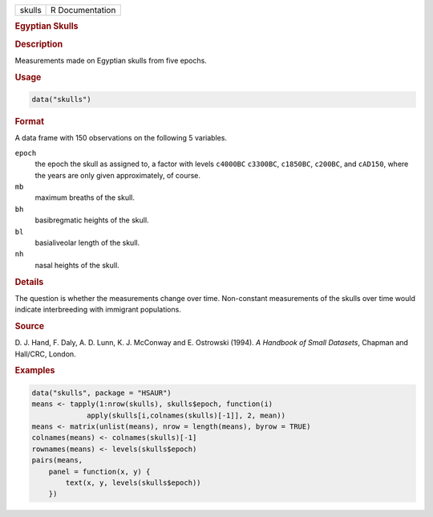.. container::

   ====== ===============
   skulls R Documentation
   ====== ===============

   .. rubric:: Egyptian Skulls
      :name: skulls

   .. rubric:: Description
      :name: description

   Measurements made on Egyptian skulls from five epochs.

   .. rubric:: Usage
      :name: usage

   .. code:: R

      data("skulls")

   .. rubric:: Format
      :name: format

   A data frame with 150 observations on the following 5 variables.

   ``epoch``
      the epoch the skull as assigned to, a factor with levels
      ``c4000BC`` ``c3300BC``, ``c1850BC``, ``c200BC``, and ``cAD150``,
      where the years are only given approximately, of course.

   ``mb``
      maximum breaths of the skull.

   ``bh``
      basibregmatic heights of the skull.

   ``bl``
      basialiveolar length of the skull.

   ``nh``
      nasal heights of the skull.

   .. rubric:: Details
      :name: details

   The question is whether the measurements change over time.
   Non-constant measurements of the skulls over time would indicate
   interbreeding with immigrant populations.

   .. rubric:: Source
      :name: source

   D. J. Hand, F. Daly, A. D. Lunn, K. J. McConway and E. Ostrowski
   (1994). *A Handbook of Small Datasets*, Chapman and Hall/CRC, London.

   .. rubric:: Examples
      :name: examples

   .. code:: R

        data("skulls", package = "HSAUR")
        means <- tapply(1:nrow(skulls), skulls$epoch, function(i)
                     apply(skulls[i,colnames(skulls)[-1]], 2, mean))
        means <- matrix(unlist(means), nrow = length(means), byrow = TRUE)
        colnames(means) <- colnames(skulls)[-1]
        rownames(means) <- levels(skulls$epoch)
        pairs(means,
            panel = function(x, y) {
                text(x, y, levels(skulls$epoch))
            })
